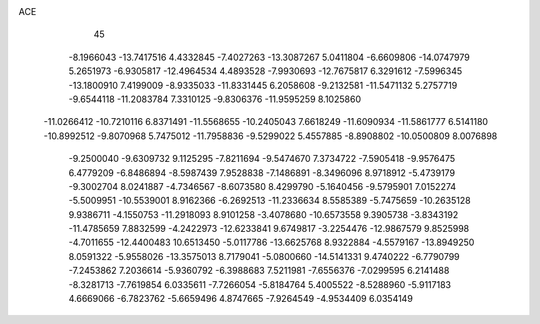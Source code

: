 ACE                                                                             
   45
  -8.1966043 -13.7417516   4.4332845  -7.4027263 -13.3087267   5.0411804
  -6.6609806 -14.0747979   5.2651973  -6.9305817 -12.4964534   4.4893528
  -7.9930693 -12.7675817   6.3291612  -7.5996345 -13.1800910   7.4199009
  -8.9335033 -11.8331445   6.2058608  -9.2132581 -11.5471132   5.2757719
  -9.6544118 -11.2083784   7.3310125  -9.8306376 -11.9595259   8.1025860
 -11.0266412 -10.7210116   6.8371491 -11.5568655 -10.2405043   7.6618249
 -11.6090934 -11.5861777   6.5141180 -10.8992512  -9.8070968   5.7475012
 -11.7958836  -9.5299022   5.4557885  -8.8908802 -10.0500809   8.0076898
  -9.2500040  -9.6309732   9.1125295  -7.8211694  -9.5474670   7.3734722
  -7.5905418  -9.9576475   6.4779209  -6.8486894  -8.5987439   7.9528838
  -7.1486891  -8.3496096   8.9718912  -5.4739179  -9.3002704   8.0241887
  -4.7346567  -8.6073580   8.4299790  -5.1640456  -9.5795901   7.0152274
  -5.5009951 -10.5539001   8.9162366  -6.2692513 -11.2336634   8.5585389
  -5.7475659 -10.2635128   9.9386711  -4.1550753 -11.2918093   8.9101258
  -3.4078680 -10.6573558   9.3905738  -3.8343192 -11.4785659   7.8832599
  -4.2422973 -12.6233841   9.6749817  -3.2254476 -12.9867579   9.8525998
  -4.7011655 -12.4400483  10.6513450  -5.0117786 -13.6625768   8.9322884
  -4.5579167 -13.8949250   8.0591322  -5.9558026 -13.3575013   8.7179041
  -5.0800660 -14.5141331   9.4740222  -6.7790799  -7.2453862   7.2036614
  -5.9360792  -6.3988683   7.5211981  -7.6556376  -7.0299595   6.2141488
  -8.3281713  -7.7619854   6.0335611  -7.7266054  -5.8184764   5.4005522
  -8.5288960  -5.9117183   4.6669066  -6.7823762  -5.6659496   4.8747665
  -7.9264549  -4.9534409   6.0354149
